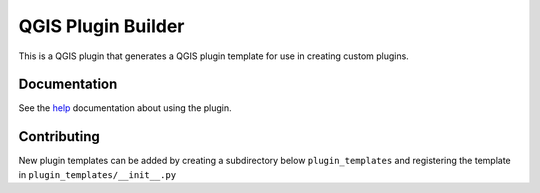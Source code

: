 QGIS Plugin Builder
===================

.. image:: https://badges.gitter.im/Join%20Chat.svg
   :alt: Join the chat at https://gitter.im/g-sherman/Qgis-Plugin-Builder
   :target: https://gitter.im/g-sherman/Qgis-Plugin-Builder?utm_source=badge&utm_medium=badge&utm_campaign=pr-badge&utm_content=badge

.. figure:: help/source/images/wizard_required_info.png

This is a QGIS plugin that generates a QGIS plugin template for use in
creating custom plugins.

Documentation
-------------

See the `help`_ documentation about using the plugin.

.. _help: help/source/index.rst

Contributing
------------

New plugin templates can be added by creating a subdirectory below ``plugin_templates`` and registering the template in ``plugin_templates/__init__.py``
